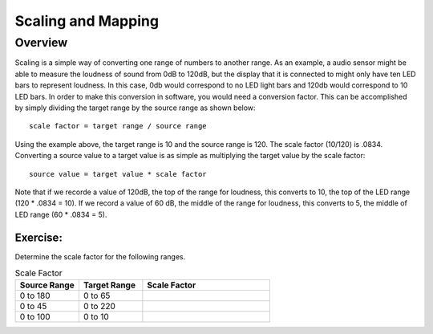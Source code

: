 Scaling and Mapping
==============

Overview
--------

Scaling is a simple way of converting one range of numbers to another range. As an example, a audio sensor might be able to measure the loudness of sound from 0dB to 120dB,
but the display that it is connected to might only have ten LED bars to represent loudness. In this case, 0db would correspond to no LED light bars and 120db would 
correspond to 10 LED bars. In order to make this conversion in software, you would need a conversion factor. This can be accomplished by simply 
dividing the target range by the source range as shown below::

 scale factor = target range / source range

Using the example above, the target range is 10 and the source range is 120. The scale factor (10/120) is .0834. Converting a source value to a target value is as simple
as multiplying the target value by the scale factor::

 source value = target value * scale factor

Note that if we recorde a value of 120dB, the top of the range for loudness, this converts to 10, the top of the LED range (120 * .0834 = 10). If we record a value of 60 dB, the
middle of the range for loudness, this converts to 5, the middle of LED range (60 * .0834 = 5). 

Exercise:
~~~~~~~~~

Determine the scale factor for the following ranges.

.. list-table:: Scale Factor
   :widths: 25 25 50
   :header-rows: 1

   * - Source Range
     - Target Range
     - Scale Factor
   * - 0 to 180
     - 0 to 65
     - 
   * - 0 to 45
     - 0 to 220
     - 
   * - 0 to 100
     - 0 to 10
     - 
 



